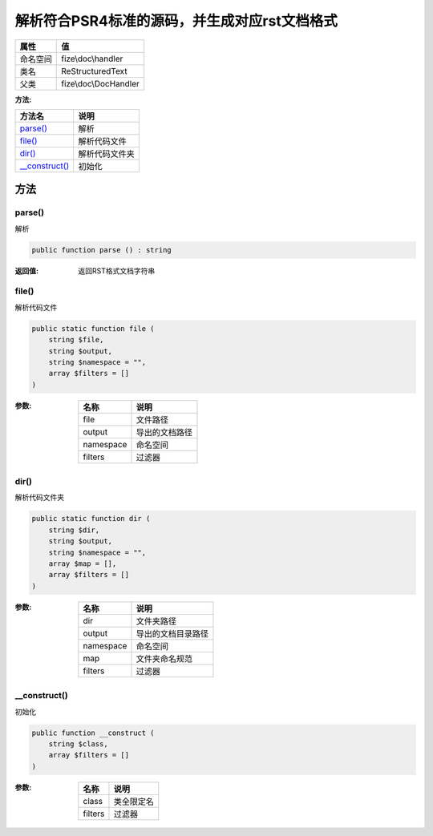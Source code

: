 ================================================================
解析符合PSR4标准的源码，并生成对应rst文档格式
================================================================


+-------------+----------------------+
|属性         |值                    |
+=============+======================+
|命名空间     |fize\\doc\\handler    |
+-------------+----------------------+
|类名         |ReStructuredText      |
+-------------+----------------------+
|父类         |fize\\doc\\DocHandler |
+-------------+----------------------+


:方法:


+-----------------+----------------------+
|方法名           |说明                  |
+=================+======================+
|`parse()`_       |解析                  |
+-----------------+----------------------+
|`file()`_        |解析代码文件          |
+-----------------+----------------------+
|`dir()`_         |解析代码文件夹        |
+-----------------+----------------------+
|`__construct()`_ |初始化                |
+-----------------+----------------------+


方法
======
parse()
-------
解析

.. code-block:: php

  public function parse () : string


:返回值:
  返回RST格式文档字符串


file()
------
解析代码文件

.. code-block:: php

  public static function file (
      string $file,
      string $output,
      string $namespace = "",
      array $filters = []
  )


:参数:
  +----------+----------------------+
  |名称      |说明                  |
  +==========+======================+
  |file      |文件路径              |
  +----------+----------------------+
  |output    |导出的文档路径        |
  +----------+----------------------+
  |namespace |命名空间              |
  +----------+----------------------+
  |filters   |过滤器                |
  +----------+----------------------+
  
  


dir()
-----
解析代码文件夹

.. code-block:: php

  public static function dir (
      string $dir,
      string $output,
      string $namespace = "",
      array $map = [],
      array $filters = []
  )


:参数:
  +----------+----------------------------+
  |名称      |说明                        |
  +==========+============================+
  |dir       |文件夹路径                  |
  +----------+----------------------------+
  |output    |导出的文档目录路径          |
  +----------+----------------------------+
  |namespace |命名空间                    |
  +----------+----------------------------+
  |map       |文件夹命名规范              |
  +----------+----------------------------+
  |filters   |过滤器                      |
  +----------+----------------------------+
  
  


__construct()
-------------
初始化

.. code-block:: php

  public function __construct (
      string $class,
      array $filters = []
  )


:参数:
  +--------+----------------+
  |名称    |说明            |
  +========+================+
  |class   |类全限定名      |
  +--------+----------------+
  |filters |过滤器          |
  +--------+----------------+
  
  


